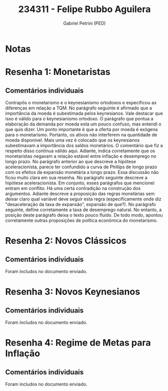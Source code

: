 #+OPTIONS: toc:nil num:nil tags:nil
#+TITLE: 234311 - Felipe Rubbo Aguilera
#+AUTHOR: Gabriel Petrini (PED)
#+PROPERTY: RA 234311
#+PROPERTY: NOME "Felipe Rubbo Aguilera"
#+INCLUDE_TAGS: private
#+PROPERTY: COLUMNS %TAREFA(Tarefa) %OBJETIVO(Objetivo) %CONCEITOS(Conceito) %ARGUMENTO(Argumento) %DESENVOLVIMENTO(Desenvolvimento) %CLAREZA(Clareza) %NOTA(Nota)
#+PROPERTY: TAREFA_ALL "Resenha 1" "Resenha 2" "Resenha 3" "Resenha 4" "Resenha 5" "Prova" "Seminário"
#+PROPERTY: OBJETIVO_ALL "Atingido totalmente" "Atingido satisfatoriamente" "Atingido parcialmente" "Atingindo minimamente" "Não atingido"
#+PROPERTY: CONCEITOS_ALL "Atingido totalmente" "Atingido satisfatoriamente" "Atingido parcialmente" "Atingindo minimamente" "Não atingido"
#+PROPERTY: ARGUMENTO_ALL "Atingido totalmente" "Atingido satisfatoriamente" "Atingido parcialmente" "Atingindo minimamente" "Não atingido"
#+PROPERTY: DESENVOLVIMENTO_ALL "Atingido totalmente" "Atingido satisfatoriamente" "Atingido parcialmente" "Atingindo minimamente" "Não atingido"
#+PROPERTY: CONCLUSAO_ALL "Atingido totalmente" "Atingido satisfatoriamente" "Atingido parcialmente" "Atingindo minimamente" "Não atingido"
#+PROPERTY: CLAREZA_ALL "Atingido totalmente" "Atingido satisfatoriamente" "Atingido parcialmente" "Atingindo minimamente" "Não atingido"
#+PROPERTY: NOTA_ALL "Atingido totalmente" "Atingido satisfatoriamente" "Atingido parcialmente" "Atingindo minimamente" "Não atingido"


* Notas :private:

  #+BEGIN: columnview :maxlevel 3 :id global
  #+END

* Resenha 1: Monetaristas                                           :private:
  :PROPERTIES:
  :TAREFA:   Resenha 1
  :OBJETIVO: Atingido satisfatoriamente
  :ARGUMENTO: Atingido parcialmente
  :CONCEITOS: Atingido parcialmente
  :DESENVOLVIMENTO: Atingindo minimamente
  :CONCLUSAO: Atingido satisfatoriamente
  :CLAREZA:  Atingindo minimamente
  :NOTA:     Atingido parcialmente
  :END:

** Comentários individuais 

Contrapôs o monetarismo e o keynesianismo ortodoxos e especificou as diferenças em relação a TQM. No parágrafo seguinte é afirmado que a importância da moeda é subestimada pelos keynesianos. Vale destacar que isso é válido para o keynesianismo ortodoxo. O parágrafo que pontua a elaboração da demanda por moeda esta um pouco confuso, mas entendi o que quis dizer. Um ponto importante é que a oferta por moeda é exógena para o monetarismo. Portanto, os ativos não interferem na quantidade de moeda disponível. Mais uma vez é colocado que os keynesianos subestimavam a importância dos saldos monetários. O comentário que fiz a respeito disso continua válido aqui. Adiante, indica corretamente que os monetaristas negavam a relação estável entre inflação e desemprego no longo prazo. No parágrafo anterior ao que descreve a hipótese aceleracionista, parece ter confundido a curva de Phillips de longo prazo com os efeitos da expansão monetária a longo prazo. Essa discussão não ficou muito clara em sua resenha. No parágrafo seguinte descreve a hipótese aceleracionista. Em conjunto, esses parágrafos que mencionei entram em conflito. Há uma certa contradição na construção dos argumentos. Adiante descreve a proposição das regras monetárias sem deixar claro qual variável deve seguir esta regra (especificamente onde diz "desaceleração da taxa de expansão", expansão de que?). No parágrafo seguinte, define corretamente a taxa de desemprego natural. No entanto, a posição deste parágrafo deixa o texto pouco fluido. De todo modo, apontou corretamente outras proposições de política econômica do monetarismo.
* Resenha 2: Novos Clássicos                                        :private:
  :PROPERTIES:
  :TAREFA:   Resenha 2
  :OBJETIVO: Atingido satisfatoriamente
  :ARGUMENTO: Atingido parcialmente
  :CONCEITOS: Atingido parcialmente
  :DESENVOLVIMENTO: Atingido satisfatoriamente
  :CONCLUSAO: Atingido parcialmente
  :CLAREZA:  Atingido satisfatoriamente
  :NOTA:     Atingido parcialmente
  :END:

** Comentários individuais

   Foram includos no documento enviado.
* Resenha 3: Novos Keynesianos                                        :private:
:PROPERTIES:
:TAREFA:   Resenha 3
:OBJETIVO: Atingido parcialmente
:ARGUMENTO: Atingido satisfatoriamente
:CONCEITOS: Atingido satisfatoriamente
:DESENVOLVIMENTO: Atingido parcialmente
:CONCLUSAO: Atingido parcialmente
:CLAREZA:  Atingido satisfatoriamente
:NOTA:     Atingido parcialmente
:TURNITIN:
:END:

** Comentários individuais

Foram includos no documento enviado.

* Resenha 4: Regime de Metas para Inflação                                        :private:
:PROPERTIES:
:TAREFA:   Resenha 4
:OBJETIVO: Atingido satisfatoriamente
:ARGUMENTO: Atingido satisfatoriamente
:CONCEITOS: Atingido parcialmente
:DESENVOLVIMENTO: Atingido satisfatoriamente
:CONCLUSAO: Atingido satisfatoriamente
:CLAREZA:  Atingido totalmente
:NOTA:     Atingido satisfatoriamente
:TURNITIN:
:END:

** Comentários individuais

Foram includos no documento enviado. 
